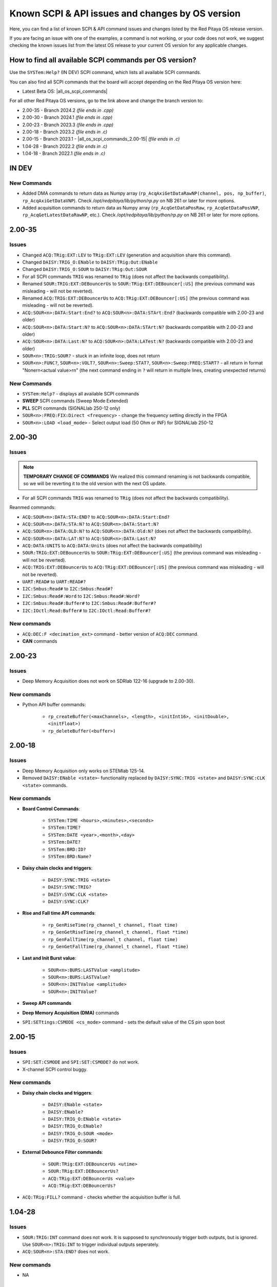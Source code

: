.. _commands_known_issues:

Known SCPI & API issues and changes by OS version
###################################################

Here, you can find a list of known SCPI & API command issues and changes listed by the Red Pitaya OS release version.

If you are facing an issue with one of the examples, a command is not working, or your code does not work, we suggest checking the known issues list from the latest OS release to your current OS version for any applicable changes.

How to find all available SCPI commands per OS version?
========================================================

Use the ``SYSTem:Help?`` (IN DEV) SCPI command, which lists all available SCPI commands.

You can also find all SCPI commands that the board will accept depending on the Red Pitaya OS version here:

- Latest Beta OS: |all_os_scpi_commands|

For all other Red Pitaya OS versions, go to the link above and change the branch version to:

- 2.00-35 - Branch 2024.2 *(file ends in .cpp)*
- 2.00-30 - Branch 2024.1 *(file ends in .cpp)*
- 2.00-23 - Branch 2023.3 *(file ends in .cpp)*
- 2.00-18 - Branch 2023.2 *(file ends in .c)*
- 2.00-15 - Branch 2023.1 - |all_os_scpi_commands_2.00-15| *(file ends in .c)*
- 1.04-28 - Branch 2022.2 *(file ends in .c)*
- 1.04-18 - Branch 2022.1 *(file ends in .c)*

.. image:: img/All_os_scpi_commands.png
   :width: 500


.. |all_os_scpi_commands| raw:: html

    <a href="https://github.com/RedPitaya/RedPitaya/blob/master/scpi-server/src/scpi-commands.cpp" target="_blank">Red Pitaya GitHub - scpi-server/src/scpi-commands.cpp</a>

.. |all_os_scpi_commands_2.00-15| raw:: html

    <a href="https://github.com/RedPitaya/RedPitaya/blob/Release-2023.1/scpi-server/src/scpi-commands.c" target="_blank">Red Pitaya GitHub 2023.1- scpi-server/src/scpi-commands.c</a>

IN DEV
=======

New Commands
-------------

- Added DMA commands to return data as Numpy array (``rp_AcqAxiGetDataRawNP(channel, pos, np_buffer)``, ``rp_AcqAxiGetDataVNP``). Check */opt/redpitaya/lib/python/rp.py* on NB 261 or later for more options.
- Added acquisition commands to return data as Numpy array (``rp_AcqGetDataPosRaw``, ``rp_AcqGetDataPosVNP``, ``rp_AcqGetLatestDataRawNP``, etc.). Check */opt/redpitaya/lib/python/rp.py* on NB 261 or later for more options.

2.00-35
===========

Issues
----------

- Changed ``ACQ:TRig:EXT:LEV`` to ``TRig:EXT:LEV`` (generation and acquisition share this command).
- Changed ``DAISY:TRIG_O:ENable`` to ``DAISY:TRig:Out:ENable``
- Changed ``DAISY:TRIG_O:SOUR`` to ``DAISY:TRig:Out:SOUR``
- For all SCPI commands ``TRIG`` was renamed to ``TRig`` (does not affect the backwards compatibility).
- Renamed ``SOUR:TRIG:EXT:DEBouncerUs`` to ``SOUR:TRig:EXT:DEBouncer[:US]`` (the previous command was misleading - will not be reverted).
- Renamed ``ACQ:TRIG:EXT:DEBouncerUs`` to ``ACQ:TRig:EXT:DEBouncer[:US]`` (the previous command was misleading - will not be reverted).
- ``ACQ:SOUR<n>:DATA:Start:End?`` to ``ACQ:SOUR<n>:DATA:STArt:End?`` (backwards compatible with 2.00-23 and older)
- ``ACQ:SOUR<n>:DATA:Start:N?`` to ``ACQ:SOUR<n>:DATA:STArt:N?`` (backwards compatible with 2.00-23 and older)
- ``ACQ:SOUR<n>:DATA:Last:N?`` to ``ACQ:SOUR<n>:DATA:LATest:N?`` (backwards compatible with 2.00-23 and older)

- ``SOUR<n>:TRIG:SOUR?`` - stuck in an infinite loop, does not return
- ``SOUR<n>:FUNC?``, ``SOUR<n>:VOLT?``, ``SOUR<n>:Sweep:STAT?``, ``SOUR<n>:Sweep:FREQ:START?`` - all return in format "None\r\n<actual value>\r\n" (the next command ending in ``?`` will return in multiple lines, creating unexpected returns)

New Commands
--------------

- ``SYSTem:Help?`` - displays all available SCPI commands
- **SWEEP** SCPI commands (Sweep Mode Extended)
- **PLL** SCPI commands (SIGNALlab 250-12 only)
- ``SOUR<n>:FREQ:FIX:Direct <frequency>`` - change the frequency setting directly in the FPGA
- ``SOUR<n>:LOAD <load_mode>`` - Select output load (50 Ohm or INF) for SIGNALlab 250-12


2.00-30
===========

Issues
---------

.. note::

    **TEMPORARY CHANGE OF COMMANDS**
    We realized this command renaming is not backwards compatible, so we will be reverting it to the old version with the next OS update.

- For all SCPI commands ``TRIG`` was renamed to ``TRig`` (does not affect the backwards compatibility).

Reanmed commands:

- ``ACQ:SOUR<n>:DATA:STA:END?`` to ``ACQ:SOUR<n>:DATA:Start:End?``
- ``ACQ:SOUR<n>:DATA:STA:N?`` to ``ACQ:SOUR<n>:DATA:Start:N?``
- ``ACQ:SOUR<n>:DATA:OLD:N?`` to ``ACQ:SOUR<n>:DATA:Old:N?`` (does not affect the backwards compatibility).
- ``ACQ:SOUR<n>:DATA:LAT:N?`` to ``ACQ:SOUR<n>:DATA:Last:N?``
- ``ACQ:DATA:UNITS`` to ``ACQ:DATA:Units`` (does not affect the backwards compatibility)
- ``SOUR:TRIG:EXT:DEBouncerUs`` to ``SOUR:TRig:EXT:DEBouncer[:US]`` (the previous command was misleading - will not be reverted).
- ``ACQ:TRIG:EXT:DEBouncerUs`` to ``ACQ:TRig:EXT:DEBouncer[:US]`` (the previous command was misleading - will not be reverted).
- ``UART:READ#`` to ``UART:READ#?``
- ``I2C:Smbus:Read#`` to ``I2C:Smbus:Read#?``
- ``I2C:Smbus:Read#:Word`` to ``I2C:Smbus:Read#:Word?``
- ``I2C:Smbus:Read#:Buffer#`` to ``I2C:Smbus:Read#:Buffer#?``
- ``I2C:IOctl:Read:Buffer#`` to ``I2C:IOctl:Read:Buffer#?``

New commands
--------------

- ``ACQ:DEC:F <decimation_ext>`` command - better version of ``ACQ:DEC`` command.
- **CAN** commands


2.00-23
===========

Issues
---------

- Deep Memory Acquisition does not work on SDRlab 122-16 (upgrade to 2.00-30).


New commands
--------------

- Python API buffer commands:

    - ``rp_createBuffer(<maxChannels>, <length>, <initInt16>, <initDouble>, <initFloat>)``
    - ``rp_deleteBuffer(<buffer>)``
                       


2.00-18
===========

Issues
---------

- Deep Memory Acquisition only works on STEMlab 125-14.
- Removed ``DAISY:ENable <state>``- functionality replaced by ``DAISY:SYNC:TRIG <state>`` and ``DAISY:SYNC:CLK <state>`` commands.



New commands
--------------

- **Board Control Commands**:

    - ``SYSTem:TIME <hours>,<minutes>,<seconds>``
    - ``SYSTem:TIME?``
    - ``SYSTem:DATE <year>,<month>,<day>``
    - ``SYSTem:DATE?``
    - ``SYSTem:BRD:ID?``
    - ``SYSTem:BRD:Name?``

- **Daisy chain clocks and triggers**:

    - ``DAISY:SYNC:TRIG <state>``
    - ``DAISY:SYNC:TRIG?``
    - ``DAISY:SYNC:CLK <state>``
    - ``DAISY:SYNC:CLK?``

- **Rise and Fall time API commands**:

    - ``rp_GenRiseTime(rp_channel_t channel, float time)``
    - ``rp_GenGetRiseTime(rp_channel_t channel, float *time)``
    - ``rp_GenFallTime(rp_channel_t channel, float time)``
    - ``rp_GenGetFallTime(rp_channel_t channel, float *time)``

- **Last and Init Burst value**:

    - ``SOUR<n>:BURS:LASTValue <amplitude>`` 
    - ``SOUR<n>:BURS:LASTValue?``
    - ``SOUR<n>:INITValue <amplitude>``
    - ``SOUR<n>:INITValue?``

- **Sweep API commands**
- **Deep Memory Acquisition (DMA)** commands
- ``SPI:SETtings:CSMODE <cs_mode>`` command - sets the default value of the CS pin upon boot



2.00-15
===========

Issues
---------

- ``SPI:SET:CSMODE`` and ``SPI:SET:CSMODE?`` do not work.
- X-channel SCPI control buggy.


New commands
--------------

- **Daisy chain clocks and triggers**:

    - ``DAISY:ENable <state>``
    - ``DAISY:ENable?``
    - ``DAISY:TRIG_O:ENable <state>``
    - ``DAISY:TRIG_O:ENable?``
    - ``DAISY:TRIG_O:SOUR <mode>``
    - ``DAISY:TRIG_O:SOUR?``

- **External Debounce Filter commands**:

    - ``SOUR:TRig:EXT:DEBouncerUs <utime>``
    - ``SOUR:TRig:EXT:DEBouncerUs?``
    - ``ACQ:TRig:EXT:DEBouncerUs <value>``
    - ``ACQ:TRig:EXT:DEBouncerUs?``

- ``ACQ:TRig:FILL?`` command - checks whether the acquisition buffer is full.



1.04-28
===========

Issues
---------

- ``SOUR:TRIG:INT`` command does not work. It is supposed to synchronously trigger both outputs, but is ignored. Use ``SOUR<n>:TRIG:INT`` to trigger individual outputs seperately.
- ``ACQ:SOUR<n>:STA:END?`` does not work.


New commands
--------------

- NA


1.04-18 and older
==================

This is as far as our testing archives reach, for older versions, we suggest consulting the |Changelog| for specific Board versions (The link leads to STEMlab 125-14 changelog).

.. |Changelog| raw:: html

    <a href="https://github.com/RedPitaya/RedPitaya/blob/master/CHANGELOG.md" target="_blank">Red Pitaya GitHub CHANGELOG</a>






